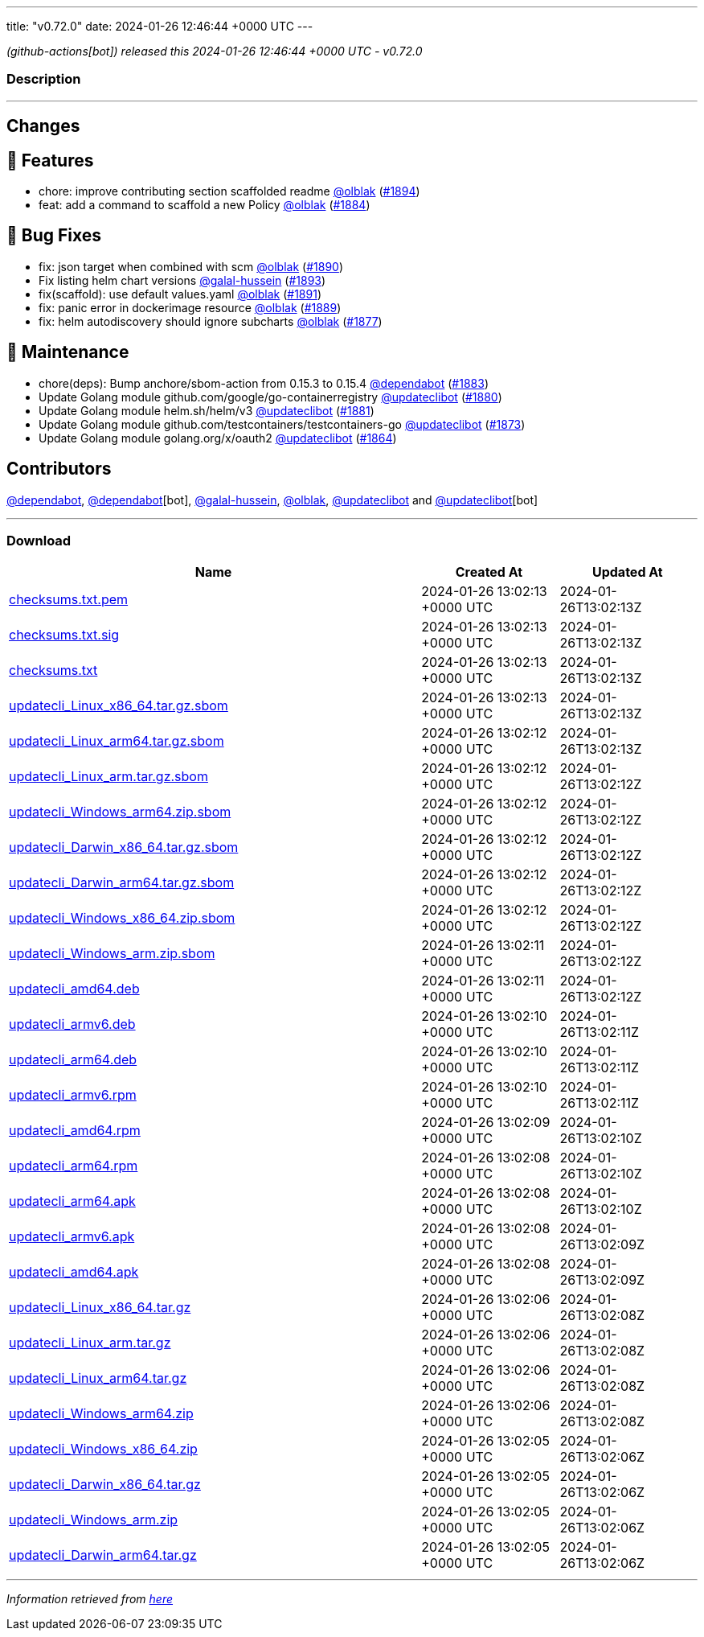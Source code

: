 ---
title: "v0.72.0"
date: 2024-01-26 12:46:44 +0000 UTC
---

// Disclaimer: this file is generated, do not edit it manually.


__ (github-actions[bot]) released this 2024-01-26 12:46:44 +0000 UTC - v0.72.0__


=== Description

---

++++

<h2>Changes</h2>
<h2>🚀 Features</h2>
<ul>
<li>chore: improve contributing section scaffolded readme <a class="user-mention notranslate" data-hovercard-type="user" data-hovercard-url="/users/olblak/hovercard" data-octo-click="hovercard-link-click" data-octo-dimensions="link_type:self" href="https://github.com/olblak">@olblak</a> (<a class="issue-link js-issue-link" data-error-text="Failed to load title" data-id="2102106071" data-permission-text="Title is private" data-url="https://github.com/updatecli/updatecli/issues/1894" data-hovercard-type="pull_request" data-hovercard-url="/updatecli/updatecli/pull/1894/hovercard" href="https://github.com/updatecli/updatecli/pull/1894">#1894</a>)</li>
<li>feat: add a command to scaffold a new Policy <a class="user-mention notranslate" data-hovercard-type="user" data-hovercard-url="/users/olblak/hovercard" data-octo-click="hovercard-link-click" data-octo-dimensions="link_type:self" href="https://github.com/olblak">@olblak</a> (<a class="issue-link js-issue-link" data-error-text="Failed to load title" data-id="2092227752" data-permission-text="Title is private" data-url="https://github.com/updatecli/updatecli/issues/1884" data-hovercard-type="pull_request" data-hovercard-url="/updatecli/updatecli/pull/1884/hovercard" href="https://github.com/updatecli/updatecli/pull/1884">#1884</a>)</li>
</ul>
<h2>🐛 Bug Fixes</h2>
<ul>
<li>fix: json target when combined with scm <a class="user-mention notranslate" data-hovercard-type="user" data-hovercard-url="/users/olblak/hovercard" data-octo-click="hovercard-link-click" data-octo-dimensions="link_type:self" href="https://github.com/olblak">@olblak</a> (<a class="issue-link js-issue-link" data-error-text="Failed to load title" data-id="2098916443" data-permission-text="Title is private" data-url="https://github.com/updatecli/updatecli/issues/1890" data-hovercard-type="pull_request" data-hovercard-url="/updatecli/updatecli/pull/1890/hovercard" href="https://github.com/updatecli/updatecli/pull/1890">#1890</a>)</li>
<li>Fix listing helm chart versions <a class="user-mention notranslate" data-hovercard-type="user" data-hovercard-url="/users/galal-hussein/hovercard" data-octo-click="hovercard-link-click" data-octo-dimensions="link_type:self" href="https://github.com/galal-hussein">@galal-hussein</a> (<a class="issue-link js-issue-link" data-error-text="Failed to load title" data-id="2101404062" data-permission-text="Title is private" data-url="https://github.com/updatecli/updatecli/issues/1893" data-hovercard-type="pull_request" data-hovercard-url="/updatecli/updatecli/pull/1893/hovercard" href="https://github.com/updatecli/updatecli/pull/1893">#1893</a>)</li>
<li>fix(scaffold): use default values.yaml <a class="user-mention notranslate" data-hovercard-type="user" data-hovercard-url="/users/olblak/hovercard" data-octo-click="hovercard-link-click" data-octo-dimensions="link_type:self" href="https://github.com/olblak">@olblak</a> (<a class="issue-link js-issue-link" data-error-text="Failed to load title" data-id="2100114760" data-permission-text="Title is private" data-url="https://github.com/updatecli/updatecli/issues/1891" data-hovercard-type="pull_request" data-hovercard-url="/updatecli/updatecli/pull/1891/hovercard" href="https://github.com/updatecli/updatecli/pull/1891">#1891</a>)</li>
<li>fix: panic error in dockerimage resource <a class="user-mention notranslate" data-hovercard-type="user" data-hovercard-url="/users/olblak/hovercard" data-octo-click="hovercard-link-click" data-octo-dimensions="link_type:self" href="https://github.com/olblak">@olblak</a> (<a class="issue-link js-issue-link" data-error-text="Failed to load title" data-id="2096790707" data-permission-text="Title is private" data-url="https://github.com/updatecli/updatecli/issues/1889" data-hovercard-type="pull_request" data-hovercard-url="/updatecli/updatecli/pull/1889/hovercard" href="https://github.com/updatecli/updatecli/pull/1889">#1889</a>)</li>
<li>fix: helm autodiscovery should ignore subcharts <a class="user-mention notranslate" data-hovercard-type="user" data-hovercard-url="/users/olblak/hovercard" data-octo-click="hovercard-link-click" data-octo-dimensions="link_type:self" href="https://github.com/olblak">@olblak</a> (<a class="issue-link js-issue-link" data-error-text="Failed to load title" data-id="2088240532" data-permission-text="Title is private" data-url="https://github.com/updatecli/updatecli/issues/1877" data-hovercard-type="pull_request" data-hovercard-url="/updatecli/updatecli/pull/1877/hovercard" href="https://github.com/updatecli/updatecli/pull/1877">#1877</a>)</li>
</ul>
<h2>🧰 Maintenance</h2>
<ul>
<li>chore(deps): Bump anchore/sbom-action from 0.15.3 to 0.15.4 <a class="user-mention notranslate" data-hovercard-type="organization" data-hovercard-url="/orgs/dependabot/hovercard" data-octo-click="hovercard-link-click" data-octo-dimensions="link_type:self" href="https://github.com/dependabot">@dependabot</a> (<a class="issue-link js-issue-link" data-error-text="Failed to load title" data-id="2090366430" data-permission-text="Title is private" data-url="https://github.com/updatecli/updatecli/issues/1883" data-hovercard-type="pull_request" data-hovercard-url="/updatecli/updatecli/pull/1883/hovercard" href="https://github.com/updatecli/updatecli/pull/1883">#1883</a>)</li>
<li>Update Golang module github.com/google/go-containerregistry <a class="user-mention notranslate" data-hovercard-type="user" data-hovercard-url="/users/updateclibot/hovercard" data-octo-click="hovercard-link-click" data-octo-dimensions="link_type:self" href="https://github.com/updateclibot">@updateclibot</a> (<a class="issue-link js-issue-link" data-error-text="Failed to load title" data-id="2088802034" data-permission-text="Title is private" data-url="https://github.com/updatecli/updatecli/issues/1880" data-hovercard-type="pull_request" data-hovercard-url="/updatecli/updatecli/pull/1880/hovercard" href="https://github.com/updatecli/updatecli/pull/1880">#1880</a>)</li>
<li>Update Golang module helm.sh/helm/v3 <a class="user-mention notranslate" data-hovercard-type="user" data-hovercard-url="/users/updateclibot/hovercard" data-octo-click="hovercard-link-click" data-octo-dimensions="link_type:self" href="https://github.com/updateclibot">@updateclibot</a> (<a class="issue-link js-issue-link" data-error-text="Failed to load title" data-id="2088803106" data-permission-text="Title is private" data-url="https://github.com/updatecli/updatecli/issues/1881" data-hovercard-type="pull_request" data-hovercard-url="/updatecli/updatecli/pull/1881/hovercard" href="https://github.com/updatecli/updatecli/pull/1881">#1881</a>)</li>
<li>Update Golang module github.com/testcontainers/testcontainers-go <a class="user-mention notranslate" data-hovercard-type="user" data-hovercard-url="/users/updateclibot/hovercard" data-octo-click="hovercard-link-click" data-octo-dimensions="link_type:self" href="https://github.com/updateclibot">@updateclibot</a> (<a class="issue-link js-issue-link" data-error-text="Failed to load title" data-id="2083679903" data-permission-text="Title is private" data-url="https://github.com/updatecli/updatecli/issues/1873" data-hovercard-type="pull_request" data-hovercard-url="/updatecli/updatecli/pull/1873/hovercard" href="https://github.com/updatecli/updatecli/pull/1873">#1873</a>)</li>
<li>Update Golang module golang.org/x/oauth2 <a class="user-mention notranslate" data-hovercard-type="user" data-hovercard-url="/users/updateclibot/hovercard" data-octo-click="hovercard-link-click" data-octo-dimensions="link_type:self" href="https://github.com/updateclibot">@updateclibot</a> (<a class="issue-link js-issue-link" data-error-text="Failed to load title" data-id="2078739956" data-permission-text="Title is private" data-url="https://github.com/updatecli/updatecli/issues/1864" data-hovercard-type="pull_request" data-hovercard-url="/updatecli/updatecli/pull/1864/hovercard" href="https://github.com/updatecli/updatecli/pull/1864">#1864</a>)</li>
</ul>
<h2>Contributors</h2>
<p><a class="user-mention notranslate" data-hovercard-type="organization" data-hovercard-url="/orgs/dependabot/hovercard" data-octo-click="hovercard-link-click" data-octo-dimensions="link_type:self" href="https://github.com/dependabot">@dependabot</a>, <a class="user-mention notranslate" data-hovercard-type="organization" data-hovercard-url="/orgs/dependabot/hovercard" data-octo-click="hovercard-link-click" data-octo-dimensions="link_type:self" href="https://github.com/dependabot">@dependabot</a>[bot], <a class="user-mention notranslate" data-hovercard-type="user" data-hovercard-url="/users/galal-hussein/hovercard" data-octo-click="hovercard-link-click" data-octo-dimensions="link_type:self" href="https://github.com/galal-hussein">@galal-hussein</a>, <a class="user-mention notranslate" data-hovercard-type="user" data-hovercard-url="/users/olblak/hovercard" data-octo-click="hovercard-link-click" data-octo-dimensions="link_type:self" href="https://github.com/olblak">@olblak</a>, <a class="user-mention notranslate" data-hovercard-type="user" data-hovercard-url="/users/updateclibot/hovercard" data-octo-click="hovercard-link-click" data-octo-dimensions="link_type:self" href="https://github.com/updateclibot">@updateclibot</a> and <a class="user-mention notranslate" data-hovercard-type="user" data-hovercard-url="/users/updateclibot/hovercard" data-octo-click="hovercard-link-click" data-octo-dimensions="link_type:self" href="https://github.com/updateclibot">@updateclibot</a>[bot]</p>

++++

---



=== Download

[cols="3,1,1" options="header" frame="all" grid="rows"]
|===
| Name | Created At | Updated At

| link:https://github.com/updatecli/updatecli/releases/download/v0.72.0/checksums.txt.pem[checksums.txt.pem] | 2024-01-26 13:02:13 +0000 UTC | 2024-01-26T13:02:13Z

| link:https://github.com/updatecli/updatecli/releases/download/v0.72.0/checksums.txt.sig[checksums.txt.sig] | 2024-01-26 13:02:13 +0000 UTC | 2024-01-26T13:02:13Z

| link:https://github.com/updatecli/updatecli/releases/download/v0.72.0/checksums.txt[checksums.txt] | 2024-01-26 13:02:13 +0000 UTC | 2024-01-26T13:02:13Z

| link:https://github.com/updatecli/updatecli/releases/download/v0.72.0/updatecli_Linux_x86_64.tar.gz.sbom[updatecli_Linux_x86_64.tar.gz.sbom] | 2024-01-26 13:02:13 +0000 UTC | 2024-01-26T13:02:13Z

| link:https://github.com/updatecli/updatecli/releases/download/v0.72.0/updatecli_Linux_arm64.tar.gz.sbom[updatecli_Linux_arm64.tar.gz.sbom] | 2024-01-26 13:02:12 +0000 UTC | 2024-01-26T13:02:13Z

| link:https://github.com/updatecli/updatecli/releases/download/v0.72.0/updatecli_Linux_arm.tar.gz.sbom[updatecli_Linux_arm.tar.gz.sbom] | 2024-01-26 13:02:12 +0000 UTC | 2024-01-26T13:02:12Z

| link:https://github.com/updatecli/updatecli/releases/download/v0.72.0/updatecli_Windows_arm64.zip.sbom[updatecli_Windows_arm64.zip.sbom] | 2024-01-26 13:02:12 +0000 UTC | 2024-01-26T13:02:12Z

| link:https://github.com/updatecli/updatecli/releases/download/v0.72.0/updatecli_Darwin_x86_64.tar.gz.sbom[updatecli_Darwin_x86_64.tar.gz.sbom] | 2024-01-26 13:02:12 +0000 UTC | 2024-01-26T13:02:12Z

| link:https://github.com/updatecli/updatecli/releases/download/v0.72.0/updatecli_Darwin_arm64.tar.gz.sbom[updatecli_Darwin_arm64.tar.gz.sbom] | 2024-01-26 13:02:12 +0000 UTC | 2024-01-26T13:02:12Z

| link:https://github.com/updatecli/updatecli/releases/download/v0.72.0/updatecli_Windows_x86_64.zip.sbom[updatecli_Windows_x86_64.zip.sbom] | 2024-01-26 13:02:12 +0000 UTC | 2024-01-26T13:02:12Z

| link:https://github.com/updatecli/updatecli/releases/download/v0.72.0/updatecli_Windows_arm.zip.sbom[updatecli_Windows_arm.zip.sbom] | 2024-01-26 13:02:11 +0000 UTC | 2024-01-26T13:02:12Z

| link:https://github.com/updatecli/updatecli/releases/download/v0.72.0/updatecli_amd64.deb[updatecli_amd64.deb] | 2024-01-26 13:02:11 +0000 UTC | 2024-01-26T13:02:12Z

| link:https://github.com/updatecli/updatecli/releases/download/v0.72.0/updatecli_armv6.deb[updatecli_armv6.deb] | 2024-01-26 13:02:10 +0000 UTC | 2024-01-26T13:02:11Z

| link:https://github.com/updatecli/updatecli/releases/download/v0.72.0/updatecli_arm64.deb[updatecli_arm64.deb] | 2024-01-26 13:02:10 +0000 UTC | 2024-01-26T13:02:11Z

| link:https://github.com/updatecli/updatecli/releases/download/v0.72.0/updatecli_armv6.rpm[updatecli_armv6.rpm] | 2024-01-26 13:02:10 +0000 UTC | 2024-01-26T13:02:11Z

| link:https://github.com/updatecli/updatecli/releases/download/v0.72.0/updatecli_amd64.rpm[updatecli_amd64.rpm] | 2024-01-26 13:02:09 +0000 UTC | 2024-01-26T13:02:10Z

| link:https://github.com/updatecli/updatecli/releases/download/v0.72.0/updatecli_arm64.rpm[updatecli_arm64.rpm] | 2024-01-26 13:02:08 +0000 UTC | 2024-01-26T13:02:10Z

| link:https://github.com/updatecli/updatecli/releases/download/v0.72.0/updatecli_arm64.apk[updatecli_arm64.apk] | 2024-01-26 13:02:08 +0000 UTC | 2024-01-26T13:02:10Z

| link:https://github.com/updatecli/updatecli/releases/download/v0.72.0/updatecli_armv6.apk[updatecli_armv6.apk] | 2024-01-26 13:02:08 +0000 UTC | 2024-01-26T13:02:09Z

| link:https://github.com/updatecli/updatecli/releases/download/v0.72.0/updatecli_amd64.apk[updatecli_amd64.apk] | 2024-01-26 13:02:08 +0000 UTC | 2024-01-26T13:02:09Z

| link:https://github.com/updatecli/updatecli/releases/download/v0.72.0/updatecli_Linux_x86_64.tar.gz[updatecli_Linux_x86_64.tar.gz] | 2024-01-26 13:02:06 +0000 UTC | 2024-01-26T13:02:08Z

| link:https://github.com/updatecli/updatecli/releases/download/v0.72.0/updatecli_Linux_arm.tar.gz[updatecli_Linux_arm.tar.gz] | 2024-01-26 13:02:06 +0000 UTC | 2024-01-26T13:02:08Z

| link:https://github.com/updatecli/updatecli/releases/download/v0.72.0/updatecli_Linux_arm64.tar.gz[updatecli_Linux_arm64.tar.gz] | 2024-01-26 13:02:06 +0000 UTC | 2024-01-26T13:02:08Z

| link:https://github.com/updatecli/updatecli/releases/download/v0.72.0/updatecli_Windows_arm64.zip[updatecli_Windows_arm64.zip] | 2024-01-26 13:02:06 +0000 UTC | 2024-01-26T13:02:08Z

| link:https://github.com/updatecli/updatecli/releases/download/v0.72.0/updatecli_Windows_x86_64.zip[updatecli_Windows_x86_64.zip] | 2024-01-26 13:02:05 +0000 UTC | 2024-01-26T13:02:06Z

| link:https://github.com/updatecli/updatecli/releases/download/v0.72.0/updatecli_Darwin_x86_64.tar.gz[updatecli_Darwin_x86_64.tar.gz] | 2024-01-26 13:02:05 +0000 UTC | 2024-01-26T13:02:06Z

| link:https://github.com/updatecli/updatecli/releases/download/v0.72.0/updatecli_Windows_arm.zip[updatecli_Windows_arm.zip] | 2024-01-26 13:02:05 +0000 UTC | 2024-01-26T13:02:06Z

| link:https://github.com/updatecli/updatecli/releases/download/v0.72.0/updatecli_Darwin_arm64.tar.gz[updatecli_Darwin_arm64.tar.gz] | 2024-01-26 13:02:05 +0000 UTC | 2024-01-26T13:02:06Z

|===


---

__Information retrieved from link:https://github.com/updatecli/updatecli/releases/tag/v0.72.0[here]__

